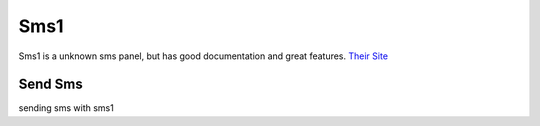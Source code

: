 Sms1
====
Sms1 is a unknown sms panel, but has good documentation and great features.
`Their Site <https://sms1.ir/>`_

Send Sms
********
sending sms with sms1

.. code-block:: python
   :caption: send sms with sms1
   
   from prsmsp.panels import SmsOne
   
   token = "your token"
   panel = SmsOne(token)

   receptor = "sms reciver"
   message = "sms message"
   resp = panel.send_sms(receptor, message)

   print(resp.status_code)

